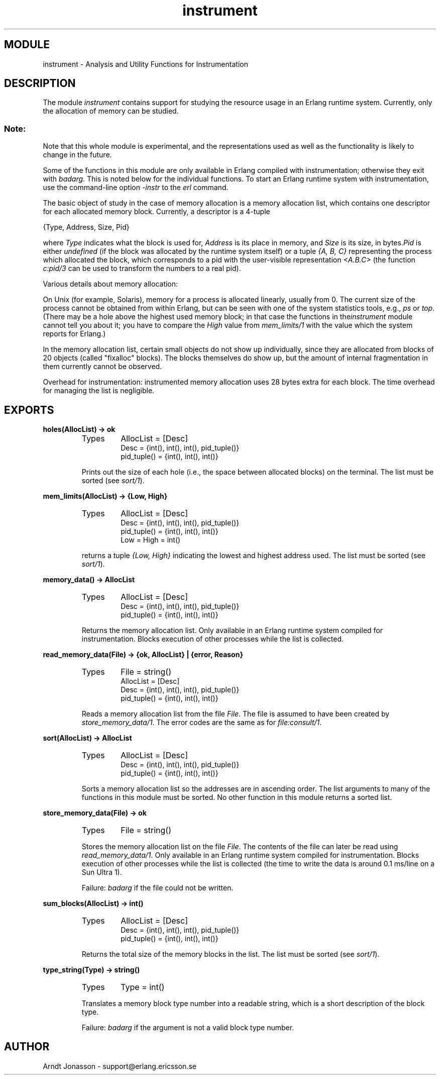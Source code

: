 .TH instrument 3 "tools  1.6.1" "Ericsson Utvecklings AB" "ERLANG MODULE DEFINITION"
.SH MODULE
instrument \- Analysis and Utility Functions for Instrumentation
.SH DESCRIPTION
.LP
The module \fIinstrument\fR contains support for studying the resource usage in an Erlang runtime system\&. Currently, only the allocation of memory can be studied\&.
.SS Note:
.LP
Note that this whole module is experimental, and the representations used as well as the functionality is likely to change in the future\&.

.LP
Some of the functions in this module are only available in Erlang compiled with instrumentation; otherwise they exit with \fIbadarg\fR\&. This is noted below for the individual functions\&. To start an Erlang runtime system with instrumentation, use the command-line option \fI-instr\fR to the \fIerl\fR command\&.
.LP
The basic object of study in the case of memory allocation is a memory allocation list, which contains one descriptor for each allocated memory block\&. Currently, a descriptor is a 4-tuple

.nf
        {Type, Address, Size, Pid}
.fi
.LP
where \fIType\fR indicates what the block is used for, \fIAddress\fR is its place in memory, and \fISize\fR is its size, in bytes\&.\fIPid\fR is either \fIundefined\fR (if the block was allocated by the runtime system itself) or a tuple \fI{A, B, C}\fR representing the process which allocated the block, which corresponds to a pid with the user-visible representation \fI<A\&.B\&.C>\fR (the function \fIc:pid/3\fR can be used to transform the numbers to a real pid)\&.
.LP
Various details about memory allocation:
.LP
On Unix (for example, Solaris), memory for a process is allocated linearly, usually from 0\&. The current size of the process cannot be obtained from within Erlang, but can be seen with one of the system statistics tools, e\&.g\&., \fIps\fR or \fItop\fR\&. (There may be a hole above the highest used memory block; in that case the functions in the\fIinstrument\fR module cannot tell you about it; you have to compare the \fIHigh\fR value from \fImem_limits/1\fR with the value which the system reports for Erlang\&.)
.LP
In the memory allocation list, certain small objects do not show up individually, since they are allocated from blocks of 20 objects (called "fixalloc" blocks)\&. The blocks themselves do show up, but the amount of internal fragmentation in them currently cannot be observed\&.
.LP
Overhead for instrumentation: instrumented memory allocation uses 28 bytes extra for each block\&. The time overhead for managing the list is negligible\&.

.SH EXPORTS
.LP
.B
holes(AllocList) -> ok
.br
.RS
.TP
Types
AllocList = [Desc]
.br
Desc = {int(), int(), int(), pid_tuple()}
.br
pid_tuple() = {int(), int(), int()}
.br
.RE
.RS
.LP
Prints out the size of each hole (i\&.e\&., the space between allocated blocks) on the terminal\&. The list must be sorted (see \fIsort/1\fR)\&. 
.RE
.LP
.B
mem_limits(AllocList) -> {Low, High}
.br
.RS
.TP
Types
AllocList = [Desc]
.br
Desc = {int(), int(), int(), pid_tuple()}
.br
pid_tuple() = {int(), int(), int()}
.br
Low = High = int()
.br
.RE
.RS
.LP
returns a tuple \fI{Low, High}\fR indicating the lowest and highest address used\&. The list must be sorted (see \fIsort/1\fR)\&. 
.RE
.LP
.B
memory_data() -> AllocList
.br
.RS
.TP
Types
AllocList = [Desc]
.br
Desc = {int(), int(), int(), pid_tuple()}
.br
pid_tuple() = {int(), int(), int()}
.br
.RE
.RS
.LP
Returns the memory allocation list\&. Only available in an Erlang runtime system compiled for instrumentation\&. Blocks execution of other processes while the list is collected\&. 
.RE
.LP
.B
read_memory_data(File) -> {ok, AllocList} | {error, Reason}
.br
.RS
.TP
Types
File = string()
.br
AllocList = [Desc]
.br
Desc = {int(), int(), int(), pid_tuple()}
.br
pid_tuple() = {int(), int(), int()}
.br
.RE
.RS
.LP
Reads a memory allocation list from the file \fIFile\fR\&. The file is assumed to have been created by \fIstore_memory_data/1\fR\&. The error codes are the same as for \fIfile:consult/1\fR\&. 
.RE
.LP
.B
sort(AllocList) -> AllocList
.br
.RS
.TP
Types
AllocList = [Desc]
.br
Desc = {int(), int(), int(), pid_tuple()}
.br
pid_tuple() = {int(), int(), int()}
.br
.RE
.RS
.LP
Sorts a memory allocation list so the addresses are in ascending order\&. The list arguments to many of the functions in this module must be sorted\&. No other function in this module returns a sorted list\&. 
.RE
.LP
.B
store_memory_data(File) -> ok
.br
.RS
.TP
Types
File = string()
.br
.RE
.RS
.LP
Stores the memory allocation list on the file \fIFile\fR\&. The contents of the file can later be read using \fIread_memory_data/1\fR\&. Only available in an Erlang runtime system compiled for instrumentation\&. Blocks execution of other processes while the list is collected (the time to write the data is around 0\&.1 ms/line on a Sun Ultra 1)\&. 
.LP
Failure: \fIbadarg\fR if the file could not be written\&. 
.RE
.LP
.B
sum_blocks(AllocList) -> int()
.br
.RS
.TP
Types
AllocList = [Desc]
.br
Desc = {int(), int(), int(), pid_tuple()}
.br
pid_tuple() = {int(), int(), int()}
.br
.RE
.RS
.LP
Returns the total size of the memory blocks in the list\&. The list must be sorted (see \fIsort/1\fR)\&. 
.RE
.LP
.B
type_string(Type) -> string()
.br
.RS
.TP
Types
Type = int()
.br
.RE
.RS
.LP
Translates a memory block type number into a readable string, which is a short description of the block type\&. 
.LP
Failure: \fIbadarg\fR if the argument is not a valid block type number\&. 
.RE
.SH AUTHOR
.nf
Arndt Jonasson - support@erlang.ericsson.se
.fi
